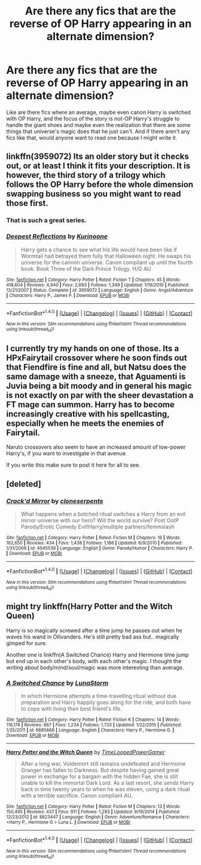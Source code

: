 #+TITLE: Are there any fics that are the reverse of OP Harry appearing in an alternate dimension?

* Are there any fics that are the reverse of OP Harry appearing in an alternate dimension?
:PROPERTIES:
:Author: Waycreepedout
:Score: 6
:DateUnix: 1478926273.0
:DateShort: 2016-Nov-12
:FlairText: Request
:END:
Like are there fics where an average, maybe even canon Harry is switched with OP Harry, and the focus of the story is not-OP Harry's struggle to handle the giant shoes and maybe even the realization that there are some things that universe's magic does that he just can't. And if there aren't any fics like that, would anyone want to read one because I might write it.


** linkffn(3959072) Its an older story but it checks out, or at least I think it fits your description. It is however, the third story of a trilogy which follows the OP Harry before the whole dimension swapping business so you might want to read those first.
:PROPERTIES:
:Author: herO_wraith
:Score: 5
:DateUnix: 1478957447.0
:DateShort: 2016-Nov-12
:END:

*** That is such a great series.
:PROPERTIES:
:Author: ModernDayWeeaboo
:Score: 2
:DateUnix: 1479026592.0
:DateShort: 2016-Nov-13
:END:


*** [[http://www.fanfiction.net/s/3959072/1/][*/Deepest Reflections/*]] by [[https://www.fanfiction.net/u/1034541/Kurinoone][/Kurinoone/]]

#+begin_quote
  Harry gets a chance to see what his life would have been like if Wormtail had betrayed them fully that Halloween night. He swaps his universe for the cannon universe. Canon compliant up until the fourth book. Book Three of the Dark Prince Trilogy. H/G AU
#+end_quote

^{/Site/: [[http://www.fanfiction.net/][fanfiction.net]] *|* /Category/: Harry Potter *|* /Rated/: Fiction T *|* /Chapters/: 45 *|* /Words/: 418,604 *|* /Reviews/: 4,940 *|* /Favs/: 2,683 *|* /Follows/: 1,349 *|* /Updated/: 1/19/2010 *|* /Published/: 12/21/2007 *|* /Status/: Complete *|* /id/: 3959072 *|* /Language/: English *|* /Genre/: Angst/Adventure *|* /Characters/: Harry P., James P. *|* /Download/: [[http://www.ff2ebook.com/old/ffn-bot/index.php?id=3959072&source=ff&filetype=epub][EPUB]] or [[http://www.ff2ebook.com/old/ffn-bot/index.php?id=3959072&source=ff&filetype=mobi][MOBI]]}

--------------

*FanfictionBot*^{1.4.0} *|* [[[https://github.com/tusing/reddit-ffn-bot/wiki/Usage][Usage]]] | [[[https://github.com/tusing/reddit-ffn-bot/wiki/Changelog][Changelog]]] | [[[https://github.com/tusing/reddit-ffn-bot/issues/][Issues]]] | [[[https://github.com/tusing/reddit-ffn-bot/][GitHub]]] | [[[https://www.reddit.com/message/compose?to=tusing][Contact]]]

^{/New in this version: Slim recommendations using/ ffnbot!slim! /Thread recommendations using/ linksub(thread_id)!}
:PROPERTIES:
:Author: FanfictionBot
:Score: 1
:DateUnix: 1478957468.0
:DateShort: 2016-Nov-12
:END:


** I currently try my hands on one of those. Its a HPxFairytail crossover where he soon finds out that Fiendfire is fine and all, but Natsu does the same damage with a sneeze, that Aguamenti is Juvia being a bit moody and in general his magic is not exactly on par with the sheer devastation a FT mage can summon. Harry has to become increasingly creative with his spellcasting, especially when he meets the enemies of Fairytail.

Naruto crossovers also seem to have an increased amount of low-power Harry's, if you want to investigate in that avenue.

If you write this make sure to post it here for all to see.
:PROPERTIES:
:Author: UndeadBBQ
:Score: 1
:DateUnix: 1478953651.0
:DateShort: 2016-Nov-12
:END:


** [deleted]
:PROPERTIES:
:Score: 1
:DateUnix: 1478967200.0
:DateShort: 2016-Nov-12
:END:

*** [[http://www.fanfiction.net/s/4045539/1/][*/Crack'd Mirror/*]] by [[https://www.fanfiction.net/u/881050/cloneserpents][/cloneserpents/]]

#+begin_quote
  What happens when a botched ritual switches a Harry from an evil mirror universe with our hero? Will the world survive? Post OotP Parody/Erotic Comedy Evil!Harry/multiple partners/femmslash
#+end_quote

^{/Site/: [[http://www.fanfiction.net/][fanfiction.net]] *|* /Category/: Harry Potter *|* /Rated/: Fiction M *|* /Chapters/: 16 *|* /Words/: 162,650 *|* /Reviews/: 434 *|* /Favs/: 1,438 *|* /Follows/: 1,186 *|* /Updated/: 6/9/2010 *|* /Published/: 1/31/2008 *|* /id/: 4045539 *|* /Language/: English *|* /Genre/: Parody/Humor *|* /Characters/: Harry P. *|* /Download/: [[http://www.ff2ebook.com/old/ffn-bot/index.php?id=4045539&source=ff&filetype=epub][EPUB]] or [[http://www.ff2ebook.com/old/ffn-bot/index.php?id=4045539&source=ff&filetype=mobi][MOBI]]}

--------------

*FanfictionBot*^{1.4.0} *|* [[[https://github.com/tusing/reddit-ffn-bot/wiki/Usage][Usage]]] | [[[https://github.com/tusing/reddit-ffn-bot/wiki/Changelog][Changelog]]] | [[[https://github.com/tusing/reddit-ffn-bot/issues/][Issues]]] | [[[https://github.com/tusing/reddit-ffn-bot/][GitHub]]] | [[[https://www.reddit.com/message/compose?to=tusing][Contact]]]

^{/New in this version: Slim recommendations using/ ffnbot!slim! /Thread recommendations using/ linksub(thread_id)!}
:PROPERTIES:
:Author: FanfictionBot
:Score: 1
:DateUnix: 1478967254.0
:DateShort: 2016-Nov-12
:END:


** might try linkffn(Harry Potter and the Witch Queen)

Harry is so magically screwed after a time jump he passes out when he waves his wand in Ollivanders. He's still pretty bad ass but.. magically gimped for sure.

Another one is linkffn(A Switched Chance) Harry and Hermione time jump but end up in each other's body, with each other's magic. I thought the writing about body/mind/soul/magic was more interesting than average.
:PROPERTIES:
:Author: sfjoellen
:Score: 0
:DateUnix: 1479002025.0
:DateShort: 2016-Nov-13
:END:

*** [[http://www.fanfiction.net/s/6685668/1/][*/A Switched Chance/*]] by [[https://www.fanfiction.net/u/2257366/LunaStorm][/LunaStorm/]]

#+begin_quote
  In which Hermione attempts a time-travelling ritual without due preparation and Harry happily goes along for the ride, and both have to cope with living their best friend's life.
#+end_quote

^{/Site/: [[http://www.fanfiction.net/][fanfiction.net]] *|* /Category/: Harry Potter *|* /Rated/: Fiction K *|* /Chapters/: 14 *|* /Words/: 116,174 *|* /Reviews/: 667 *|* /Favs/: 1,234 *|* /Follows/: 1,733 *|* /Updated/: 1/22/2015 *|* /Published/: 1/25/2011 *|* /id/: 6685668 *|* /Language/: English *|* /Characters/: Harry P., Hermione G. *|* /Download/: [[http://www.ff2ebook.com/old/ffn-bot/index.php?id=6685668&source=ff&filetype=epub][EPUB]] or [[http://www.ff2ebook.com/old/ffn-bot/index.php?id=6685668&source=ff&filetype=mobi][MOBI]]}

--------------

[[http://www.fanfiction.net/s/8823447/1/][*/Harry Potter and the Witch Queen/*]] by [[https://www.fanfiction.net/u/4223774/TimeLoopedPowerGamer][/TimeLoopedPowerGamer/]]

#+begin_quote
  After a long war, Voldemort still remains undefeated and Hermione Granger has fallen to Darkness. But despite having gained great power in exchange for a bargain with the hidden Fae, she is still unable to kill the immortal Dark Lord. As a last resort, she sends Harry back in time twenty years to when he was eleven, using a dark ritual with a terrible sacrifice. Canon compliant AU.
#+end_quote

^{/Site/: [[http://www.fanfiction.net/][fanfiction.net]] *|* /Category/: Harry Potter *|* /Rated/: Fiction M *|* /Chapters/: 13 *|* /Words/: 150,495 *|* /Reviews/: 437 *|* /Favs/: 911 *|* /Follows/: 1,283 *|* /Updated/: 9/19/2014 *|* /Published/: 12/23/2012 *|* /id/: 8823447 *|* /Language/: English *|* /Genre/: Adventure/Romance *|* /Characters/: <Harry P., Hermione G.> Luna L. *|* /Download/: [[http://www.ff2ebook.com/old/ffn-bot/index.php?id=8823447&source=ff&filetype=epub][EPUB]] or [[http://www.ff2ebook.com/old/ffn-bot/index.php?id=8823447&source=ff&filetype=mobi][MOBI]]}

--------------

*FanfictionBot*^{1.4.0} *|* [[[https://github.com/tusing/reddit-ffn-bot/wiki/Usage][Usage]]] | [[[https://github.com/tusing/reddit-ffn-bot/wiki/Changelog][Changelog]]] | [[[https://github.com/tusing/reddit-ffn-bot/issues/][Issues]]] | [[[https://github.com/tusing/reddit-ffn-bot/][GitHub]]] | [[[https://www.reddit.com/message/compose?to=tusing][Contact]]]

^{/New in this version: Slim recommendations using/ ffnbot!slim! /Thread recommendations using/ linksub(thread_id)!}
:PROPERTIES:
:Author: FanfictionBot
:Score: 1
:DateUnix: 1479002046.0
:DateShort: 2016-Nov-13
:END:
